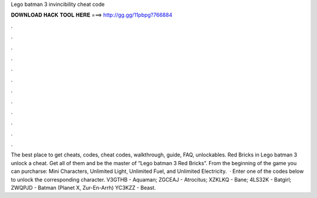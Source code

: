 Lego batman 3 invincibility cheat code

𝐃𝐎𝐖𝐍𝐋𝐎𝐀𝐃 𝐇𝐀𝐂𝐊 𝐓𝐎𝐎𝐋 𝐇𝐄𝐑𝐄 ===> http://gg.gg/11pbpg?766884

.

.

.

.

.

.

.

.

.

.

.

.

The best place to get cheats, codes, cheat codes, walkthrough, guide, FAQ, unlockables. Red Bricks in Lego batman 3 unlock a cheat. Get all of them and be the master of “Lego batman 3 Red Bricks”. From the beginning of the game you can purcharse: Mini Characters, Unlimited Light, Unlimited Fuel, and Unlimited Electricity.  · Enter one of the codes below to unlock the corresponding character. V3GTHB - Aquaman; ZGCEAJ - Atrocitus; XZKLKQ - Bane; 4LS32K - Batgirl; ZWQPJD - Batman (Planet X, Zur-En-Arrh) YC3KZZ - Beast.
